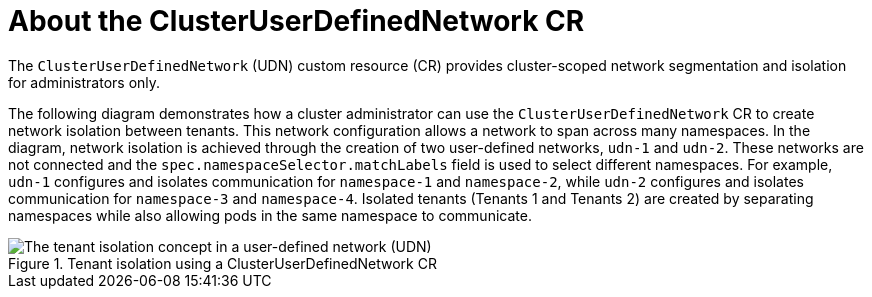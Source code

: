 // Module included in the following assemblies:
//
// * networking/multiple_networks/primary_networks/about-user-defined-networks.adoc

:_mod-docs-content-type: CONCEPT
[id="about-cudn_{context}"]
= About the ClusterUserDefinedNetwork CR

The `ClusterUserDefinedNetwork` (UDN) custom resource (CR) provides cluster-scoped network segmentation and isolation for administrators only.

The following diagram demonstrates how a cluster administrator can use the `ClusterUserDefinedNetwork` CR to create network isolation between tenants. This network configuration allows a network to span across many namespaces. In the diagram, network isolation is achieved through the creation of two user-defined networks, `udn-1` and `udn-2`. These networks are not connected and the `spec.namespaceSelector.matchLabels` field is used to select different namespaces. For example, `udn-1` configures and isolates communication for `namespace-1` and `namespace-2`, while `udn-2` configures and isolates communication for `namespace-3` and `namespace-4`. Isolated tenants (Tenants 1 and Tenants 2) are created by separating namespaces while also allowing pods in the same namespace to communicate.

.Tenant isolation using a ClusterUserDefinedNetwork CR
image::528-OpenShift-multitenant-0225.png[The tenant isolation concept in a user-defined network (UDN)]
